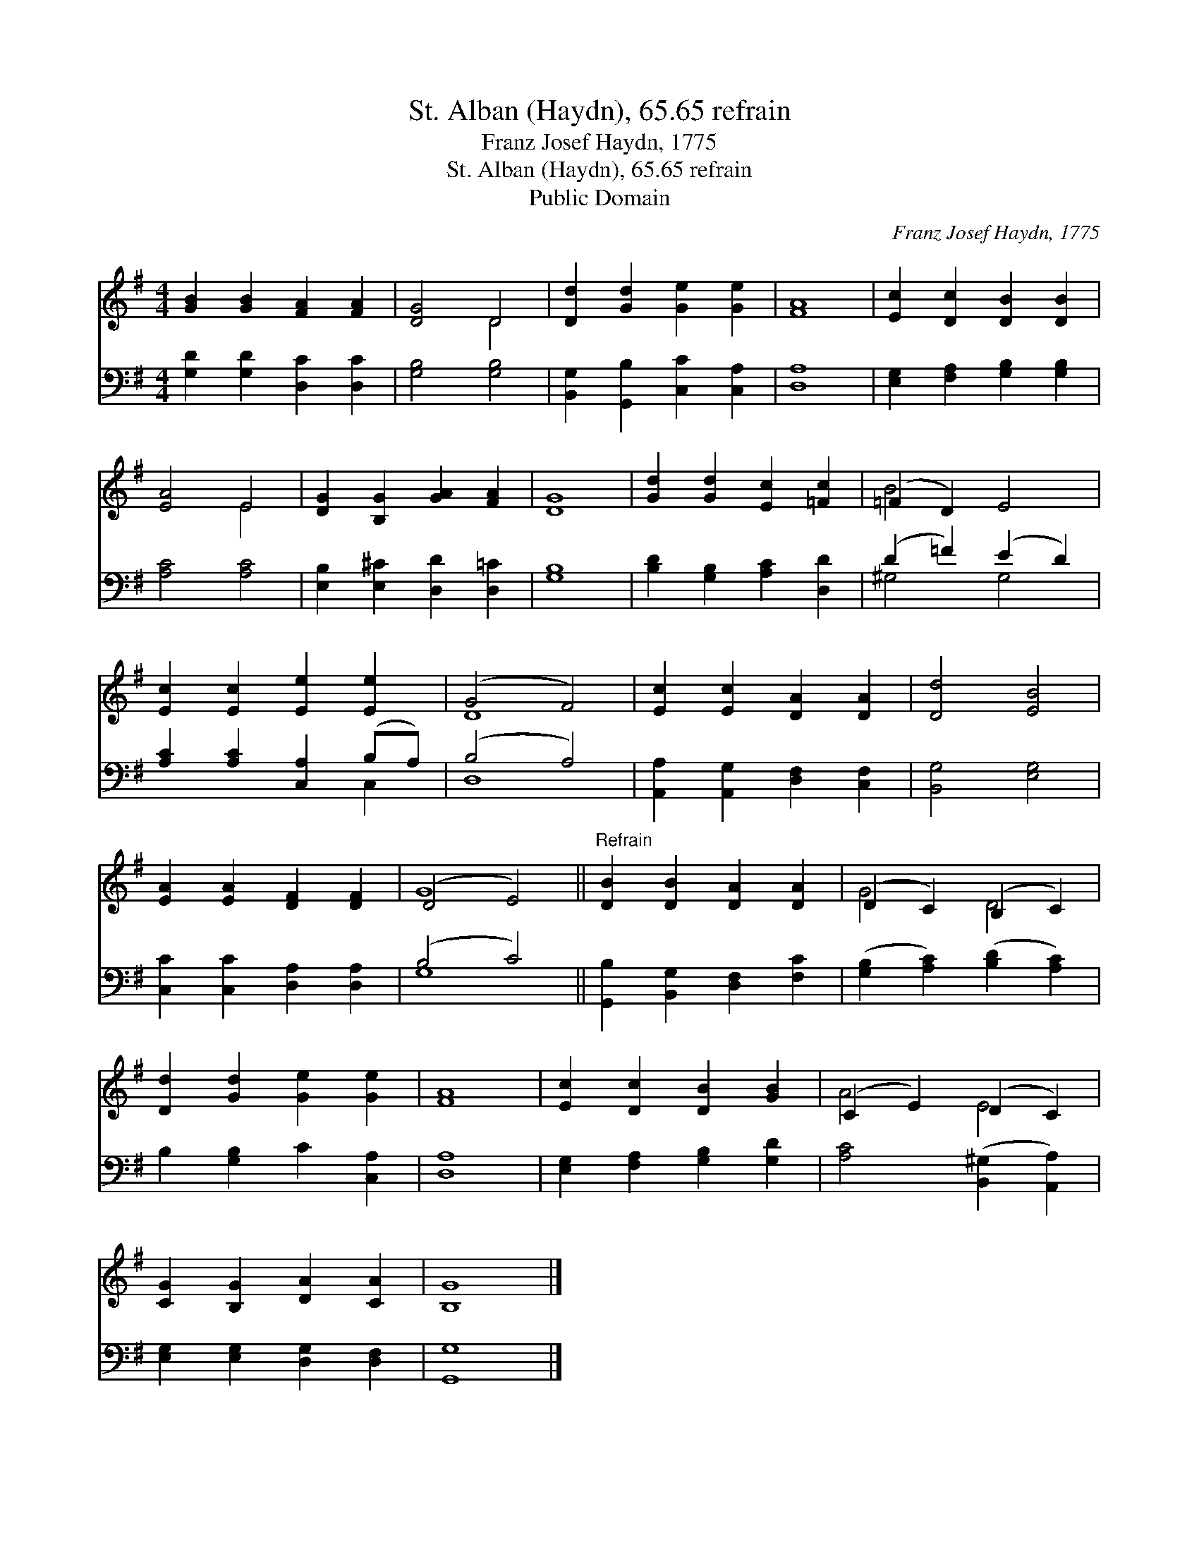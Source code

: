 X:1
T:St. Alban (Haydn), 65.65 refrain
T:Franz Josef Haydn, 1775
T:St. Alban (Haydn), 65.65 refrain
T:Public Domain
C:Franz Josef Haydn, 1775
Z:Public Domain
%%score ( 1 2 ) ( 3 4 )
L:1/8
M:4/4
K:G
V:1 treble 
V:2 treble 
V:3 bass 
V:4 bass 
V:1
 [GB]2 [GB]2 [FA]2 [FA]2 | [DG]4 D4 | [Dd]2 [Gd]2 [Ge]2 [Ge]2 | [FA]8 | [Ec]2 [Dc]2 [DB]2 [DB]2 | %5
 [EA]4 E4 | [DG]2 [B,G]2 [GA]2 [FA]2 | [DG]8 | [Gd]2 [Gd]2 [Ec]2 [=Fc]2 | (=F2 D2) E4 | %10
 [Ec]2 [Ec]2 [Ee]2 [Ee]2 | (G4 F4) | [Ec]2 [Ec]2 [DA]2 [DA]2 | [Dd]4 [EB]4 | %14
 [EA]2 [EA]2 [DF]2 [DF]2 | (D4 E4) ||"^Refrain" [DB]2 [DB]2 [DA]2 [DA]2 | (D2 C2) (B,2 C2) | %18
 [Dd]2 [Gd]2 [Ge]2 [Ge]2 | [FA]8 | [Ec]2 [Dc]2 [DB]2 [GB]2 | (C2 E2) (D2 C2) | %22
 [CG]2 [B,G]2 [DA]2 [CA]2 | [B,G]8 |] %24
V:2
 x8 | x4 D4 | x8 | x8 | x8 | x4 E4 | x8 | x8 | x8 | B4 x4 | x8 | D8 | x8 | x8 | x8 | G8 || x8 | %17
 G4 D4 | x8 | x8 | x8 | A4 E4 | x8 | x8 |] %24
V:3
 [G,D]2 [G,D]2 [D,C]2 [D,C]2 | [G,B,]4 [G,B,]4 | [B,,G,]2 [G,,B,]2 [C,C]2 [C,A,]2 | [D,A,]8 | %4
 [E,G,]2 [F,A,]2 [G,B,]2 [G,B,]2 | [A,C]4 [A,C]4 | [E,B,]2 [E,^C]2 [D,D]2 [D,=C]2 | [G,B,]8 | %8
 [B,D]2 [G,B,]2 [A,C]2 [D,D]2 | (D2 =F2) (E2 D2) | [A,C]2 [A,C]2 [C,A,]2 (B,A,) | (B,4 A,4) | %12
 [A,,A,]2 [A,,G,]2 [D,F,]2 [C,F,]2 | [B,,G,]4 [E,G,]4 | [C,C]2 [C,C]2 [D,A,]2 [D,A,]2 | (B,4 C4) || %16
 [G,,B,]2 [B,,G,]2 [D,F,]2 [F,C]2 | ([G,B,]2 [A,C]2) ([B,D]2 [A,C]2) | B,2 [G,B,]2 C2 [C,A,]2 | %19
 [D,A,]8 | [E,G,]2 [F,A,]2 [G,B,]2 [G,D]2 | [A,C]4 ([B,,^G,]2 [A,,A,]2) | %22
 [E,G,]2 [E,G,]2 [D,G,]2 [D,F,]2 | [G,,G,]8 |] %24
V:4
 x8 | x8 | x8 | x8 | x8 | x8 | x8 | x8 | x8 | ^G,4 G,4 | x6 C,2 | D,8 | x8 | x8 | x8 | G,8 || x8 | %17
 x8 | x8 | x8 | x8 | x8 | x8 | x8 |] %24

